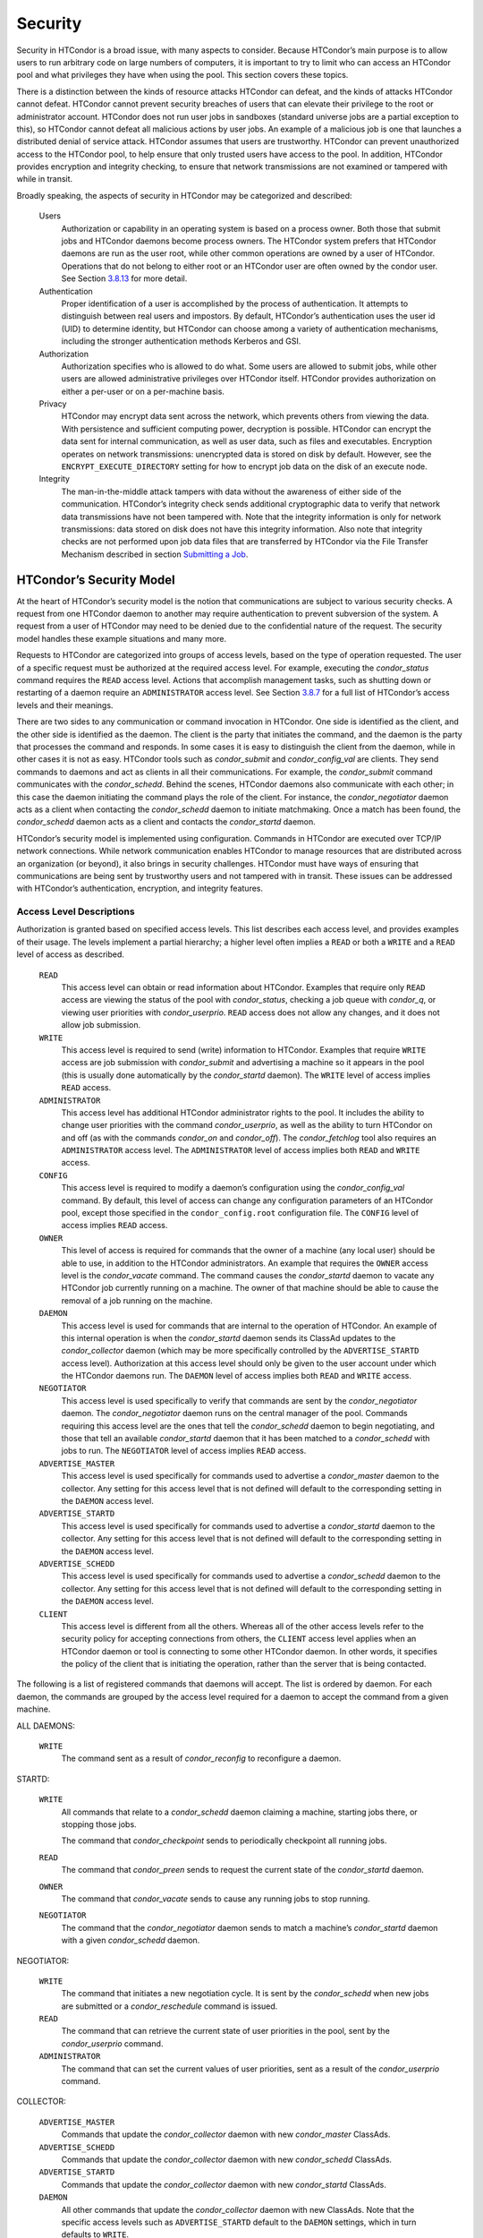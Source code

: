       

Security
========

Security in HTCondor is a broad issue, with many aspects to consider.
Because HTCondor’s main purpose is to allow users to run arbitrary code
on large numbers of computers, it is important to try to limit who can
access an HTCondor pool and what privileges they have when using the
pool. This section covers these topics.

There is a distinction between the kinds of resource attacks HTCondor
can defeat, and the kinds of attacks HTCondor cannot defeat. HTCondor
cannot prevent security breaches of users that can elevate their
privilege to the root or administrator account. HTCondor does not run
user jobs in sandboxes (standard universe jobs are a partial exception
to this), so HTCondor cannot defeat all malicious actions by user jobs.
An example of a malicious job is one that launches a distributed denial
of service attack. HTCondor assumes that users are trustworthy. HTCondor
can prevent unauthorized access to the HTCondor pool, to help ensure
that only trusted users have access to the pool. In addition, HTCondor
provides encryption and integrity checking, to ensure that network
transmissions are not examined or tampered with while in transit.

Broadly speaking, the aspects of security in HTCondor may be categorized
and described:

 Users
    Authorization or capability in an operating system is based on a
    process owner. Both those that submit jobs and HTCondor daemons
    become process owners. The HTCondor system prefers that HTCondor
    daemons are run as the user root, while other common operations are
    owned by a user of HTCondor. Operations that do not belong to either
    root or an HTCondor user are often owned by the condor user. See
    Section \ `3.8.13 <#x36-2960003.8.13>`__ for more detail.
 Authentication
    Proper identification of a user is accomplished by the process of
    authentication. It attempts to distinguish between real users and
    impostors. By default, HTCondor’s authentication uses the user id
    (UID) to determine identity, but HTCondor can choose among a variety
    of authentication mechanisms, including the stronger authentication
    methods Kerberos and GSI.
 Authorization
    Authorization specifies who is allowed to do what. Some users are
    allowed to submit jobs, while other users are allowed administrative
    privileges over HTCondor itself. HTCondor provides authorization on
    either a per-user or on a per-machine basis.
 Privacy
    HTCondor may encrypt data sent across the network, which prevents
    others from viewing the data. With persistence and sufficient
    computing power, decryption is possible. HTCondor can encrypt the
    data sent for internal communication, as well as user data, such as
    files and executables. Encryption operates on network transmissions:
    unencrypted data is stored on disk by default. However, see the
    ``ENCRYPT_EXECUTE_DIRECTORY`` setting for how to encrypt job data on
    the disk of an execute node.
 Integrity
    The man-in-the-middle attack tampers with data without the awareness
    of either side of the communication. HTCondor’s integrity check
    sends additional cryptographic data to verify that network data
    transmissions have not been tampered with. Note that the integrity
    information is only for network transmissions: data stored on disk
    does not have this integrity information. Also note that integrity
    checks are not performed upon job data files that are transferred by
    HTCondor via the File Transfer Mechanism described in
    section \ `Submitting a
    Job <../users-manual/submitting-a-job.html>`__.

HTCondor’s Security Model
-------------------------

At the heart of HTCondor’s security model is the notion that
communications are subject to various security checks. A request from
one HTCondor daemon to another may require authentication to prevent
subversion of the system. A request from a user of HTCondor may need to
be denied due to the confidential nature of the request. The security
model handles these example situations and many more.

Requests to HTCondor are categorized into groups of access levels, based
on the type of operation requested. The user of a specific request must
be authorized at the required access level. For example, executing the
*condor\_status* command requires the ``READ`` access level. Actions
that accomplish management tasks, such as shutting down or restarting of
a daemon require an ``ADMINISTRATOR`` access level. See
Section \ `3.8.7 <#x36-2880003.8.7>`__ for a full list of HTCondor’s
access levels and their meanings.

There are two sides to any communication or command invocation in
HTCondor. One side is identified as the client, and the other side is
identified as the daemon. The client is the party that initiates the
command, and the daemon is the party that processes the command and
responds. In some cases it is easy to distinguish the client from the
daemon, while in other cases it is not as easy. HTCondor tools such as
*condor\_submit* and *condor\_config\_val* are clients. They send
commands to daemons and act as clients in all their communications. For
example, the *condor\_submit* command communicates with the
*condor\_schedd*. Behind the scenes, HTCondor daemons also communicate
with each other; in this case the daemon initiating the command plays
the role of the client. For instance, the *condor\_negotiator* daemon
acts as a client when contacting the *condor\_schedd* daemon to initiate
matchmaking. Once a match has been found, the *condor\_schedd* daemon
acts as a client and contacts the *condor\_startd* daemon.

HTCondor’s security model is implemented using configuration. Commands
in HTCondor are executed over TCP/IP network connections. While network
communication enables HTCondor to manage resources that are distributed
across an organization (or beyond), it also brings in security
challenges. HTCondor must have ways of ensuring that communications are
being sent by trustworthy users and not tampered with in transit. These
issues can be addressed with HTCondor’s authentication, encryption, and
integrity features.

Access Level Descriptions
~~~~~~~~~~~~~~~~~~~~~~~~~

Authorization is granted based on specified access levels. This list
describes each access level, and provides examples of their usage. The
levels implement a partial hierarchy; a higher level often implies a
``READ`` or both a ``WRITE`` and a ``READ`` level of access as
described.

 ``READ``
    This access level can obtain or read information about HTCondor.
    Examples that require only ``READ`` access are viewing the status of
    the pool with *condor\_status*, checking a job queue with
    *condor\_q*, or viewing user priorities with *condor\_userprio*.
    ``READ`` access does not allow any changes, and it does not allow
    job submission.
 ``WRITE``
    This access level is required to send (write) information to
    HTCondor. Examples that require ``WRITE`` access are job submission
    with *condor\_submit* and advertising a machine so it appears in the
    pool (this is usually done automatically by the *condor\_startd*
    daemon). The ``WRITE`` level of access implies ``READ`` access.
 ``ADMINISTRATOR``
    This access level has additional HTCondor administrator rights to
    the pool. It includes the ability to change user priorities with the
    command *condor\_userprio*, as well as the ability to turn HTCondor
    on and off (as with the commands *condor\_on* and *condor\_off*).
    The *condor\_fetchlog* tool also requires an ``ADMINISTRATOR``
    access level. The ``ADMINISTRATOR`` level of access implies both
    ``READ`` and ``WRITE`` access.
 ``CONFIG``
    This access level is required to modify a daemon’s configuration
    using the *condor\_config\_val* command. By default, this level of
    access can change any configuration parameters of an HTCondor pool,
    except those specified in the ``condor_config.root`` configuration
    file. The ``CONFIG`` level of access implies ``READ`` access.
 ``OWNER``
    This level of access is required for commands that the owner of a
    machine (any local user) should be able to use, in addition to the
    HTCondor administrators. An example that requires the ``OWNER``
    access level is the *condor\_vacate* command. The command causes the
    *condor\_startd* daemon to vacate any HTCondor job currently running
    on a machine. The owner of that machine should be able to cause the
    removal of a job running on the machine.
 ``DAEMON``
    This access level is used for commands that are internal to the
    operation of HTCondor. An example of this internal operation is when
    the *condor\_startd* daemon sends its ClassAd updates to the
    *condor\_collector* daemon (which may be more specifically
    controlled by the ``ADVERTISE_STARTD`` access level). Authorization
    at this access level should only be given to the user account under
    which the HTCondor daemons run. The ``DAEMON`` level of access
    implies both ``READ`` and ``WRITE`` access.
 ``NEGOTIATOR``
    This access level is used specifically to verify that commands are
    sent by the *condor\_negotiator* daemon. The *condor\_negotiator*
    daemon runs on the central manager of the pool. Commands requiring
    this access level are the ones that tell the *condor\_schedd* daemon
    to begin negotiating, and those that tell an available
    *condor\_startd* daemon that it has been matched to a
    *condor\_schedd* with jobs to run. The ``NEGOTIATOR`` level of
    access implies ``READ`` access.
 ``ADVERTISE_MASTER``
    This access level is used specifically for commands used to
    advertise a *condor\_master* daemon to the collector. Any setting
    for this access level that is not defined will default to the
    corresponding setting in the ``DAEMON`` access level.
 ``ADVERTISE_STARTD``
    This access level is used specifically for commands used to
    advertise a *condor\_startd* daemon to the collector. Any setting
    for this access level that is not defined will default to the
    corresponding setting in the ``DAEMON`` access level.
 ``ADVERTISE_SCHEDD``
    This access level is used specifically for commands used to
    advertise a *condor\_schedd* daemon to the collector. Any setting
    for this access level that is not defined will default to the
    corresponding setting in the ``DAEMON`` access level.
 ``CLIENT``
    This access level is different from all the others. Whereas all of
    the other access levels refer to the security policy for accepting
    connections from others, the ``CLIENT`` access level applies when an
    HTCondor daemon or tool is connecting to some other HTCondor daemon.
    In other words, it specifies the policy of the client that is
    initiating the operation, rather than the server that is being
    contacted.

The following is a list of registered commands that daemons will accept.
The list is ordered by daemon. For each daemon, the commands are grouped
by the access level required for a daemon to accept the command from a
given machine.

ALL DAEMONS:

 ``WRITE``
    The command sent as a result of *condor\_reconfig* to reconfigure a
    daemon.

STARTD:

 ``WRITE``
    All commands that relate to a *condor\_schedd* daemon claiming a
    machine, starting jobs there, or stopping those jobs.

    The command that *condor\_checkpoint* sends to periodically
    checkpoint all running jobs.

 ``READ``
    The command that *condor\_preen* sends to request the current state
    of the *condor\_startd* daemon.

 ``OWNER``
    The command that *condor\_vacate* sends to cause any running jobs to
    stop running.
 ``NEGOTIATOR``
    The command that the *condor\_negotiator* daemon sends to match a
    machine’s *condor\_startd* daemon with a given *condor\_schedd*
    daemon.

NEGOTIATOR:

 ``WRITE``
    The command that initiates a new negotiation cycle. It is sent by
    the *condor\_schedd* when new jobs are submitted or a
    *condor\_reschedule* command is issued.
 ``READ``
    The command that can retrieve the current state of user priorities
    in the pool, sent by the *condor\_userprio* command.
 ``ADMINISTRATOR``
    The command that can set the current values of user priorities, sent
    as a result of the *condor\_userprio* command.

COLLECTOR:

 ``ADVERTISE_MASTER``
    Commands that update the *condor\_collector* daemon with new
    *condor\_master* ClassAds.
 ``ADVERTISE_SCHEDD``
    Commands that update the *condor\_collector* daemon with new
    *condor\_schedd* ClassAds.
 ``ADVERTISE_STARTD``
    Commands that update the *condor\_collector* daemon with new
    *condor\_startd* ClassAds.
 ``DAEMON``
    All other commands that update the *condor\_collector* daemon with
    new ClassAds. Note that the specific access levels such as
    ``ADVERTISE_STARTD`` default to the ``DAEMON`` settings, which in
    turn defaults to ``WRITE``.
 ``READ``
    All commands that query the *condor\_collector* daemon for ClassAds.

SCHEDD:

 ``NEGOTIATOR``
    The command that the *condor\_negotiator* sends to begin negotiating
    with this *condor\_schedd* to match its jobs with available
    *condor\_startds*.
 ``WRITE``
    The command which *condor\_reschedule* sends to the *condor\_schedd*
    to get it to update the *condor\_collector* with a current ClassAd
    and begin a negotiation cycle.

    The commands which write information into the job queue (such as
    *condor\_submit* and *condor\_hold*). Note that for most commands
    which attempt to write to the job queue, HTCondor will perform an
    additional user-level authentication step. This additional
    user-level authentication prevents, for example, an ordinary user
    from removing a different user’s jobs.

 ``READ``
    The command from any tool to view the status of the job queue.

    The commands that a *condor\_startd* sends to the *condor\_schedd*
    when the *condor\_schedd* daemon’s claim is being preempted and also
    when the lease on the claim is renewed. These operations only
    require ``READ`` access, rather than ``DAEMON`` in order to limit
    the level of trust that the *condor\_schedd* must have for the
    *condor\_startd*. Success of these commands is only possible if the
    *condor\_startd* knows the secret claim id, so effectively,
    authorization for these commands is more specific than HTCondor’s
    general security model implies. The *condor\_schedd* automatically
    grants the *condor\_startd* ``READ`` access for the duration of the
    claim. Therefore, if one desires to only authorize specific execute
    machines to run jobs, one must either limit which machines are
    allowed to advertise themselves to the pool (most common) or
    configure the *condor\_schedd*\ ’s ``ALLOW_CLIENT`` setting to only
    allow connections from the *condor\_schedd* to the trusted execute
    machines.

MASTER: All commands are registered with ``ADMINISTRATOR`` access:

 restart
    : Master restarts itself (and all its children)
 off
    : Master shuts down all its children
 off -master
    : Master shuts down all its children and exits
 on
    : Master spawns all the daemons it is configured to spawn

Security Negotiation
--------------------

Because of the wide range of environments and security demands
necessary, HTCondor must be flexible. Configuration provides this
flexibility. The process by which HTCondor determines the security
settings that will be used when a connection is established is called
security negotiation. Security negotiation’s primary purpose is to
determine which of the features of authentication, encryption, and
integrity checking will be enabled for a connection. In addition, since
HTCondor supports multiple technologies for authentication and
encryption, security negotiation also determines which technology is
chosen for the connection.

Security negotiation is a completely separate process from matchmaking,
and should not be confused with any specific function of the
*condor\_negotiator* daemon. Security negotiation occurs when one
HTCondor daemon or tool initiates communication with another HTCondor
daemon, to determine the security settings by which the communication
will be ruled. The *condor\_negotiator* daemon does negotiation, whereby
queued jobs and available machines within a pool go through the process
of matchmaking (deciding out which machines will run which jobs).

Configuration
~~~~~~~~~~~~~

The configuration macro names that determine what features will be used
during client-daemon communication follow the pattern:

::

        SEC_<context>_<feature>

The <feature> portion of the macro name determines which security
feature’s policy is being set. <feature> may be any one of

::

        AUTHENTICATION 
        ENCRYPTION 
        INTEGRITY 
        NEGOTIATION

The <context> component of the security policy macros can be used to
craft a fine-grained security policy based on the type of communication
taking place. <context> may be any one of

::

        CLIENT 
        READ 
        WRITE 
        ADMINISTRATOR 
        CONFIG 
        OWNER 
        DAEMON 
        NEGOTIATOR 
        ADVERTISE_MASTER 
        ADVERTISE_STARTD 
        ADVERTISE_SCHEDD 
        DEFAULT

Any of these constructed configuration macros may be set to any of the
following values:

::

        REQUIRED 
        PREFERRED 
        OPTIONAL 
        NEVER

Security negotiation resolves various client-daemon combinations of
desired security features in order to set a policy.

As an example, consider Frida the scientist. Frida wants to avoid
authentication when possible. She sets

::

        SEC_DEFAULT_AUTHENTICATION = OPTIONAL

The machine running the *condor\_schedd* to which Frida will remotely
submit jobs, however, is operated by a security-conscious system
administrator who dutifully sets:

::

        SEC_DEFAULT_AUTHENTICATION = REQUIRED

When Frida submits her jobs, HTCondor’s security negotiation determines
that authentication will be used, and allows the command to continue.
This example illustrates the point that the most restrictive security
policy sets the levels of security enforced. There is actually more to
the understanding of this scenario. Some HTCondor commands, such as the
use of *condor\_submit* to submit jobs always require authentication of
the submitter, no matter what the policy says. This is because the
identity of the submitter needs to be known in order to carry out the
operation. Others commands, such as *condor\_q*, do not always require
authentication, so in the above example, the server’s policy would force
Frida’s *condor\_q* queries to be authenticated, whereas a different
policy could allow *condor\_q* to happen without any authentication.

Whether or not security negotiation occurs depends on the setting at
both the client and daemon side of the configuration variable(s) defined
by ``SEC_*_NEGOTIATION``. ``SEC_DEFAULT_NEGOTIATION`` is a variable
representing the entire set of configuration variables for
``NEGOTIATION``. For the client side setting, the only definitions that
make sense are ``REQUIRED`` and ``NEVER``. For the daemon side setting,
the ``PREFERRED`` value makes no sense. Table \ `3.2 <#x36-2720012>`__
shows how security negotiation resolves various client-daemon
combinations of security negotiation policy settings. Within the table,
Yes means the security negotiation will take place. No means it will
not. Fail means that the policy settings are incompatible and the
communication cannot continue.

--------------

Daemon Setting

NEVER

OPTIONAL

REQUIRED

Client

NEVER

No

No

Fail

--------------

--------------

--------------

--------------

Setting

REQUIRED

Fail

Yes

Yes

| 

Table 3.2: Resolution of security negotiation.

--------------

Enabling authentication, encryption, and integrity checks is dependent
on security negotiation taking place. The enabled security negotiation
further sets the policy for these other features.
Table \ `3.3 <#x36-2720023>`__ shows how security features are resolved
for client-daemon combinations of security feature policy settings. Like
Table \ `3.2 <#x36-2720012>`__, Yes means the feature will be utilized.
No means it will not. Fail implies incompatibility and the feature
cannot be resolved.

--------------

Daemon Setting

NEVER

OPTIONAL

PREFERRED

REQUIRED

NEVER

No

No

No

Fail

Client

OPTIONAL

No

No

Yes

Yes

Setting

PREFERRED

No

Yes

Yes

Yes

REQUIRED

Fail

Yes

Yes

Yes

| 

Table 3.3: Resolution of security features.

--------------

The enabling of encryption and/or integrity checks is dependent on
authentication taking place. The authentication provides a key exchange.
The key is needed for both encryption and integrity checks.

Setting SEC\_CLIENT\_<feature> determines the policy for all outgoing
commands. The policy for incoming commands (the daemon side of the
communication) takes a more fine-grained approach that implements a set
of access levels for the received command. For example, it is desirable
to have all incoming administrative requests require authentication.
Inquiries on pool status may not be so restrictive. To implement this,
the administrator configures the policy:

::

    SEC_ADMINISTRATOR_AUTHENTICATION = REQUIRED 
    SEC_READ_AUTHENTICATION          = OPTIONAL

The DEFAULT value for <context> provides a way to set a policy for all
access levels (READ, WRITE, etc.) that do not have a specific
configuration variable defined. In addition, some access levels will
default to the settings specified for other access levels. For example,
``ADVERTISE_STARTD`` defaults to ``DAEMON``, and ``DAEMON`` defaults to
``WRITE``, which then defaults to the general DEFAULT setting.

Configuration for Security Methods
~~~~~~~~~~~~~~~~~~~~~~~~~~~~~~~~~~

Authentication and encryption can each be accomplished by a variety of
methods or technologies. Which method is utilized is determined during
security negotiation.

The configuration macros that determine the methods to use for
authentication and/or encryption are

::

    SEC_<context>_AUTHENTICATION_METHODS 
    SEC_<context>_CRYPTO_METHODS

These macros are defined by a comma or space delimited list of possible
methods to use. Section `3.8.3 <#x36-2740003.8.3>`__ lists all
implemented authentication methods. Section `3.8.5 <#x36-2860003.8.5>`__
lists all implemented encryption methods.

Authentication
--------------

The client side of any communication uses one of two macros to specify
whether authentication is to occur:

::

        SEC_DEFAULT_AUTHENTICATION 
        SEC_CLIENT_AUTHENTICATION

For the daemon side, there are a larger number of macros to specify
whether authentication is to take place, based upon the necessary access
level:

::

        SEC_DEFAULT_AUTHENTICATION 
        SEC_READ_AUTHENTICATION 
        SEC_WRITE_AUTHENTICATION 
        SEC_ADMINISTRATOR_AUTHENTICATION 
        SEC_CONFIG_AUTHENTICATION 
        SEC_OWNER_AUTHENTICATION 
        SEC_DAEMON_AUTHENTICATION 
        SEC_NEGOTIATOR_AUTHENTICATION 
        SEC_ADVERTISE_MASTER_AUTHENTICATION 
        SEC_ADVERTISE_STARTD_AUTHENTICATION 
        SEC_ADVERTISE_SCHEDD_AUTHENTICATION

As an example, the macro defined in the configuration file for a daemon
as

::

    SEC_WRITE_AUTHENTICATION = REQUIRED

signifies that the daemon must authenticate the client for any
communication that requires the ``WRITE`` access level. If the daemon’s
configuration contains

::

    SEC_DEFAULT_AUTHENTICATION = REQUIRED

and does not contain any other security configuration for
AUTHENTICATION, then this default defines the daemon’s needs for
authentication over all access levels. Where a specific macro is
defined, the more specific value takes precedence over the default
definition.

If authentication is to be done, then the communicating parties must
negotiate a mutually acceptable method of authentication to be used. A
list of acceptable methods may be provided by the client, using the
macros

::

        SEC_DEFAULT_AUTHENTICATION_METHODS 
        SEC_CLIENT_AUTHENTICATION_METHODS

A list of acceptable methods may be provided by the daemon, using the
macros

::

        SEC_DEFAULT_AUTHENTICATION_METHODS 
        SEC_READ_AUTHENTICATION_METHODS 
        SEC_WRITE_AUTHENTICATION_METHODS 
        SEC_ADMINISTRATOR_AUTHENTICATION_METHODS 
        SEC_CONFIG_AUTHENTICATION_METHODS 
        SEC_OWNER_AUTHENTICATION_METHODS 
        SEC_DAEMON_AUTHENTICATION_METHODS 
        SEC_NEGOTIATOR_AUTHENTICATION_METHODS 
        SEC_ADVERTISE_MASTER_AUTHENTICATION_METHODS 
        SEC_ADVERTISE_STARTD_AUTHENTICATION_METHODS 
        SEC_ADVERTISE_SCHEDD_AUTHENTICATION_METHODS

The methods are given as a comma-separated list of acceptable values.
These variables list the authentication methods that are available to be
used. The ordering of the list defines preference; the first item in the
list indicates the highest preference. As not all of the authentication
methods work on Windows platforms, which ones do not work on Windows are
indicated in the following list of defined values:

::

        GSI       (not available on Windows platforms) 
        SSL 
        KERBEROS 
        PASSWORD 
        FS        (not available on Windows platforms) 
        FS_REMOTE (not available on Windows platforms) 
        NTSSPI 
        MUNGE 
        CLAIMTOBE 
        ANONYMOUS

For example, a client may be configured with:

::

    SEC_CLIENT_AUTHENTICATION_METHODS = FS, GSI

and a daemon the client is trying to contact with:

::

    SEC_DEFAULT_AUTHENTICATION_METHODS = GSI

Security negotiation will determine that GSI authentication is the only
compatible choice. If there are multiple compatible authentication
methods, security negotiation will make a list of acceptable methods and
they will be tried in order until one succeeds.

As another example, the macro

::

    SEC_DEFAULT_AUTHENTICATION_METHODS = KERBEROS, NTSSPI

indicates that either Kerberos or Windows authentication may be used,
but Kerberos is preferred over Windows. Note that if the client and
daemon agree that multiple authentication methods may be used, then they
are tried in turn. For instance, if they both agree that Kerberos or
NTSSPI may be used, then Kerberos will be tried first, and if there is a
failure for any reason, then NTSSPI will be tried.

An additional specialized method of authentication exists for
communication between the *condor\_schedd* and *condor\_startd*. It is
especially useful when operating at large scale over high latency
networks or in situations where it is inconvenient to set up one of the
other methods of strong authentication between the submit and execute
daemons. See the description of
``SEC_ENABLE_MATCH_PASSWORD_AUTHENTICATION`` on
`794 <ConfigurationMacros.html#x33-2200003.5.24>`__ for details.

If the configuration for a machine does not define any variable for
``SEC_<access-level>_AUTHENTICATION``, then HTCondor uses a default
value of OPTIONAL. Authentication will be required for any operation
which modifies the job queue, such as *condor\_qedit* and *condor\_rm*.
If the configuration for a machine does not define any variable for
``SEC_<access-level>_AUTHENTICATION_METHODS``, the default value for a
Unix machine is FS, KERBEROS, GSI. This default value for a Windows
machine is NTSSPI, KERBEROS, GSI.

GSI Authentication
~~~~~~~~~~~~~~~~~~

The GSI (Grid Security Infrastructure) protocol provides an avenue for
HTCondor to do PKI-based (Public Key Infrastructure) authentication
using X.509 certificates. The basics of GSI are well-documented
elsewhere, such as `http://www.globus.org/ <http://www.globus.org/>`__.

A simple introduction to this type of authentication defines HTCondor’s
use of terminology, and it illuminates the needed items that HTCondor
must access to do this authentication. Assume that A authenticates to B.
In this example, A is the client, and B is the daemon within their
communication. This example’s one-way authentication implies that B is
verifying the identity of A, using the certificate A provides, and
utilizing B’s own set of trusted CAs (Certification Authorities). Client
A provides its certificate (or proxy) to daemon B. B does two things: B
checks that the certificate is valid, and B checks to see that the CA
that signed A’s certificate is one that B trusts.

For the GSI authentication protocol, an X.509 certificate is required.
Files with predetermined names hold a certificate, a key, and
optionally, a proxy. A separate directory has one or more files that
become the list of trusted CAs.

Allowing HTCondor to do this GSI authentication requires knowledge of
the locations of the client A’s certificate and the daemon B’s list of
trusted CAs. When one side of the communication (as either client A or
daemon B) is an HTCondor daemon, these locations are determined by
configuration or by default locations. When one side of the
communication (as a client A) is a user of HTCondor (the process owner
of an HTCondor tool, for example *condor\_submit*), these locations are
determined by the pre-set values of environment variables or by default
locations.

 GSI certificate locations for HTCondor daemons
    For an HTCondor daemon, the certificate may be a single host
    certificate, and all HTCondor daemons on the same machine may share
    the same certificate. In some cases, the certificate can also be
    copied to other machines, where local copies are necessary. This may
    occur only in cases where a single host certificate can match
    multiple host names, something that is beyond the scope of this
    manual. The certificates must be protected by access rights to
    files, since the password file is not encrypted.

    The specification of the location of the necessary files through
    configuration uses the following precedence.

    #. Configuration variable ``GSI_DAEMON_DIRECTORY`` gives the
       complete path name to the directory that contains the
       certificate, key, and directory with trusted CAs. HTCondor uses
       this directory as follows in its construction of the following
       configuration variables:

       ::

           GSI_DAEMON_CERT           = $(GSI_DAEMON_DIRECTORY)/hostcert.pem 
           GSI_DAEMON_KEY            = $(GSI_DAEMON_DIRECTORY)/hostkey.pem 
           GSI_DAEMON_TRUSTED_CA_DIR = $(GSI_DAEMON_DIRECTORY)/certificates

       Note that no proxy is assumed in this case.

    #. If the ``GSI_DAEMON_DIRECTORY`` is not defined, or when defined,
       the location may be overridden with specific configuration
       variables that specify the complete path and file name of the
       certificate with

           ``GSI_DAEMON_CERT``

       the key with

           ``GSI_DAEMON_KEY``

       a proxy with

           ``GSI_DAEMON_PROXY``

       the complete path to the directory containing the list of trusted
       CAs with

           ``GSI_DAEMON_TRUSTED_CA_DIR``

    #. The default location assumed is ``/etc/grid-security``. Note that
       this implemented by setting the value of
       ``GSI_DAEMON_DIRECTORY``.

    When a daemon acts as the client within authentication, the daemon
    needs a listing of those from which it will accept certificates.
    This is done with ``GSI_DAEMON_NAME``. This name is specified with
    the following format

    ::

        GSI_DAEMON_NAME = /X.509/name/of/server/1,/X.509/name/of/server/2,...

    HTCondor will also need a way to map an X.509 distinguished name to
    an HTCondor user id. There are two ways to accomplish this mapping.
    For a first way to specify the mapping, see
    section \ `3.8.4 <#x36-2850003.8.4>`__ to use HTCondor’s unified map
    file. The second way to do the mapping is within an
    administrator-maintained GSI-specific file called an X.509 map file,
    mapping from X.509 Distinguished Name (DN) to HTCondor user id. It
    is similar to a Globus grid map file, except that it is only used
    for mapping to a user id, not for authorization. If the user names
    in the map file do not specify a domain for the user (specification
    would appear as user@domain), then the value of ``UID_DOMAIN`` is
    used. Entries (lines) in the file each contain two items. The first
    item in an entry is the X.509 certificate subject name, and it is
    enclosed in double quote marks (using the character "). The second
    item is the HTCondor user id. The two items in an entry are
    separated by tab or space character(s). Here is an example of an
    entry in an X.509 map file. Entries must be on a single line; this
    example is broken onto two lines for formatting reasons.

    ::

        "/C=US/O=Globus/O=University of Wisconsin/ 
        OU=Computer Sciences Department/CN=Alice Smith" asmith

    HTCondor finds the map file in one of three ways. If the
    configuration variable ``GRIDMAP`` is defined, it gives the full
    path name to the map file. When not defined, HTCondor looks for the
    map file in

    ::

        $(GSI_DAEMON_DIRECTORY)/grid-mapfile

    If ``GSI_DAEMON_DIRECTORY`` is not defined, then the third place
    HTCondor looks for the map file is given by

    ::

        /etc/grid-security/grid-mapfile

 GSI certificate locations for Users
    The user specifies the location of a certificate, proxy, etc. in one
    of two ways:

    #. Environment variables give the location of necessary items.

       ``X509_USER_PROXY`` gives the path and file name of the proxy.
       This proxy will have been created using the *grid-proxy-init*
       program, which will place the proxy in the ``/tmp`` directory
       with the file name being determined by the format:

       ::

             /tmp/x509up_uXXXX 
             

       The specific file name is given by substituting the XXXX
       characters with the UID of the user. Note that when a valid proxy
       is used, the certificate and key locations are not needed.

       ``X509_USER_CERT`` gives the path and file name of the
       certificate. It is also used if a proxy location has been
       checked, but the proxy is no longer valid.

       ``X509_USER_KEY`` gives the path and file name of the key. Note
       that most keys are password encrypted, such that knowing the
       location could not lead to using the key.

       ``X509_CERT_DIR`` gives the path to the directory containing the
       list of trusted CAs.

    #. Without environment variables to give locations of necessary
       certificate information, HTCondor uses a default directory for
       the user. This directory is given by

       ::

           $(HOME)/.globus

 Example GSI Security Configuration
    Here is an example portion of the configuration file that would
    enable and require GSI authentication, along with a minimal set of
    other variables to make it work.

    ::

        SEC_DEFAULT_AUTHENTICATION = REQUIRED 
        SEC_DEFAULT_AUTHENTICATION_METHODS = GSI 
        SEC_DEFAULT_INTEGRITY = REQUIRED 
        GSI_DAEMON_DIRECTORY = /etc/grid-security 
        GRIDMAP = /etc/grid-security/grid-mapfile 
         
        # authorize based on user names produced by the map file 
        ALLOW_READ = *@cs.wisc.edu/*.cs.wisc.edu 
        ALLOW_DAEMON = condor@cs.wisc.edu/*.cs.wisc.edu 
        ALLOW_NEGOTIATOR = condor@cs.wisc.edu/condor.cs.wisc.edu, \ 
                           condor@cs.wisc.edu/condor2.cs.wisc.edu 
        ALLOW_ADMINISTRATOR = condor-admin@cs.wisc.edu/*.cs.wisc.edu 
         
        # condor daemon certificate(s) trusted by condor tools and daemons 
        # when connecting to other condor daemons 
        GSI_DAEMON_NAME = /C=US/O=Condor/O=UW/OU=CS/CN=condor@cs.wisc.edu 
         
        # clear out any host-based authorizations 
        # (unnecessary if you leave authentication REQUIRED, 
        #  but useful if you make it optional and want to 
        #  allow some unauthenticated operations, such as 
        #  ALLOW_READ = */*.cs.wisc.edu) 
        HOSTALLOW_READ = 
        HOSTALLOW_WRITE = 
        HOSTALLOW_NEGOTIATOR = 
        HOSTALLOW_ADMINISTRATOR =

    The ``SEC_DEFAULT_AUTHENTICATION`` macro specifies that
    authentication is required for all communications. This single macro
    covers all communications, but could be replaced with a set of
    macros that require authentication for only specific communications.

    The macro ``GSI_DAEMON_DIRECTORY`` is specified to give HTCondor a
    single place to find the daemon’s certificate. This path may be a
    directory on a shared file system such as AFS. Alternatively, this
    path name can point to local copies of the certificate stored in a
    local file system.

    The macro ``GRIDMAP`` specifies the file to use for mapping GSI
    names to user names within HTCondor. For example, it might look like
    this:

    ::

        "/C=US/O=Condor/O=UW/OU=CS/CN=condor@cs.wisc.edu" condor@cs.wisc.edu

    Additional mappings would be needed for the users who submit jobs to
    the pool or who issue administrative commands.

SSL Authentication
~~~~~~~~~~~~~~~~~~

SSL authentication is similar to GSI authentication, but without GSI’s
delegation (proxy) capabilities. SSL utilizes X.509 certificates.

All SSL authentication is mutual authentication in HTCondor. This means
that when SSL authentication is used and when one process communicates
with another, each process must be able to verify the signature on the
certificate presented by the other process. The process that initiates
the connection is the client, and the process that receives the
connection is the server. For example, when a *condor\_startd* daemon
authenticates with a *condor\_collector* daemon to provide a machine
ClassAd, the *condor\_startd* daemon initiates the connection and acts
as the client, and the *condor\_collector* daemon acts as the server.

The names and locations of keys and certificates for clients, servers,
and the files used to specify trusted certificate authorities (CAs) are
defined by settings in the configuration files. The contents of the
files are identical in format and interpretation to those used by other
systems which use SSL, such as Apache httpd.

The configuration variables ``AUTH_SSL_CLIENT_CERTFILE`` and
``AUTH_SSL_SERVER_CERTFILE`` specify the file location for the
certificate file for the initiator and recipient of connections,
respectively. Similarly, the configuration variables
``AUTH_SSL_CLIENT_KEYFILE`` and ``AUTH_SSL_SERVER_KEYFILE`` specify the
locations for keys.

The configuration variables ``AUTH_SSL_SERVER_CAFILE`` and
``AUTH_SSL_CLIENT_CAFILE`` each specify a path and file name, providing
the location of a file containing one or more certificates issued by
trusted certificate authorities. Similarly, ``AUTH_SSL_SERVER_CADIR``
and ``AUTH_SSL_CLIENT_CADIR`` each specify a directory with one or more
files, each which may contain a single CA certificate. The directories
must be prepared using the OpenSSL ``c_rehash`` utility.

Kerberos Authentication
~~~~~~~~~~~~~~~~~~~~~~~

If Kerberos is used for authentication, then a mapping from a Kerberos
domain (called a realm) to an HTCondor UID domain is necessary. There
are two ways to accomplish this mapping. For a first way to specify the
mapping, see section \ `3.8.4 <#x36-2850003.8.4>`__ to use HTCondor’s
unified map file. A second way to specify the mapping defines the
configuration variable ``KERBEROS_MAP_FILE`` to define a path to an
administrator-maintained Kerberos-specific map file. The configuration
syntax is

::

    KERBEROS_MAP_FILE = /path/to/etc/condor.kmap

Lines within this map file have the syntax

::

       KERB.REALM = UID.domain.name

Here are two lines from a map file to use as an example:

::

       CS.WISC.EDU   = cs.wisc.edu 
       ENGR.WISC.EDU = ee.wisc.edu

If a ``KERBEROS_MAP_FILE`` configuration variable is defined and set,
then all permitted realms must be explicitly mapped. If no map file is
specified, then HTCondor assumes that the Kerberos realm is the same as
the HTCondor UID domain.

The configuration variable ``KERBEROS_SERVER_PRINCIPAL`` defines the
name of a Kerberos principal. If ``KERBEROS_SERVER_PRINCIPAL`` is not
defined, then the default value used is host. A principal specifies a
unique name to which a set of credentials may be assigned.

HTCondor takes the specified (or default) principal and appends a slash
character, the host name, an ’@’ (at sign character), and the Kerberos
realm. As an example, the configuration

::

    KERBEROS_SERVER_PRINCIPAL = condor-daemon

results in HTCondor’s use of

::

    condor-daemon/the.host.name@YOUR.KERB.REALM

as the server principal.

Here is an example of configuration settings that use Kerberos for
authentication and require authentication of all communications of the
write or administrator access level.

::

    SEC_WRITE_AUTHENTICATION                 = REQUIRED 
    SEC_WRITE_AUTHENTICATION_METHODS         = KERBEROS 
    SEC_ADMINISTRATOR_AUTHENTICATION         = REQUIRED 
    SEC_ADMINISTRATOR_AUTHENTICATION_METHODS = KERBEROS

Kerberos authentication on Unix platforms requires access to various
files that usually are only accessible by the root user. At this time,
the only supported way to use KERBEROS authentication on Unix platforms
is to start daemons HTCondor as user root.

Password Authentication
~~~~~~~~~~~~~~~~~~~~~~~

The password method provides mutual authentication through the use of a
shared secret. This is often a good choice when strong security is
desired, but an existing Kerberos or X.509 infrastructure is not in
place. Password authentication is available on both Unix and Windows. It
currently can only be used for daemon-to-daemon authentication. The
shared secret in this context is referred to as the pool password.

Before a daemon can use password authentication, the pool password must
be stored on the daemon’s local machine. On Unix, the password will be
placed in a file defined by the configuration variable
``SEC_PASSWORD_FILE`` . This file will be accessible only by the UID
that HTCondor is started as. On Windows, the same secure password store
that is used for user passwords will be used for the pool password (see
section `8.2.3 <MicrosoftWindows.html#x76-5760008.2.3>`__).

Under Unix, the password file can be generated by using the following
command to write directly to the password file:

::

    condor_store_cred -f /path/to/password/file

Under Windows (or under Unix), storing the pool password is done with
the **-c** option when using to *condor\_store\_cred* **add**. Running

::

    condor_store_cred -c add

prompts for the pool password and store it on the local machine, making
it available for daemons to use in authentication. The *condor\_master*
must be running for this command to work.

In addition, storing the pool password to a given machine requires
CONFIG-level access. For example, if the pool password should only be
set locally, and only by root, the following would be placed in the
global configuration file.

::

    ALLOW_CONFIG = root@mydomain/$(IP_ADDRESS)

It is also possible to set the pool password remotely, but this is
recommended only if it can be done over an encrypted channel. This is
possible on Windows, for example, in an environment where common
accounts exist across all the machines in the pool. In this case,
ALLOW\_CONFIG can be set to allow the HTCondor administrator (who in
this example has an account condor common to all machines in the pool)
to set the password from the central manager as follows.

::

    ALLOW_CONFIG = condor@mydomain/$(CONDOR_HOST)

The HTCondor administrator then executes

::

    condor_store_cred -c -n host.mydomain add

from the central manager to store the password to a given machine. Since
the condor account exists on both the central manager and host.mydomain,
the NTSSPI authentication method can be used to authenticate and encrypt
the connection. *condor\_store\_cred* will warn and prompt for
cancellation, if the channel is not encrypted for whatever reason
(typically because common accounts do not exist or HTCondor’s security
is misconfigured).

When a daemon is authenticated using a pool password, its security
principle is condor\_pool@$(UID\_DOMAIN), where $(UID\_DOMAIN) is taken
from the daemon’s configuration. The ALLOW\_DAEMON and ALLOW\_NEGOTIATOR
configuration variables for authorization should restrict access using
this name. For example,

::

    ALLOW_DAEMON = condor_pool@mydomain/*, condor@mydomain/$(IP_ADDRESS) 
    ALLOW_NEGOTIATOR = condor_pool@mydomain/$(CONDOR_HOST)

This configuration allows remote DAEMON-level and NEGOTIATOR-level
access, if the pool password is known. Local daemons authenticated as
condor@mydomain are also allowed access. This is done so local
authentication can be done using another method such as FS.

 Example Security Configuration Using Pool Password
    The following example configuration uses pool password
    authentication and network message integrity checking for all
    communication between HTCondor daemons.

    ::

        SEC_PASSWORD_FILE = $(LOCK)/pool_password 
        SEC_DAEMON_AUTHENTICATION = REQUIRED 
        SEC_DAEMON_INTEGRITY = REQUIRED 
        SEC_DAEMON_AUTHENTICATION_METHODS = PASSWORD 
        SEC_NEGOTIATOR_AUTHENTICATION = REQUIRED 
        SEC_NEGOTIATOR_INTEGRITY = REQUIRED 
        SEC_NEGOTIATOR_AUTHENTICATION_METHODS = PASSWORD 
        SEC_CLIENT_AUTHENTICATION_METHODS = FS, PASSWORD, KERBEROS, GSI 
        ALLOW_DAEMON = condor_pool@$(UID_DOMAIN)/*.cs.wisc.edu, \ 
                       condor@$(UID_DOMAIN)/$(IP_ADDRESS) 
        ALLOW_NEGOTIATOR = condor_pool@$(UID_DOMAIN)/negotiator.machine.name

 Example Using Pool Password for *condor\_startd* Advertisement
    One problem with the pool password method of authentication is that
    it involves a single, shared secret. This does not scale well with
    the addition of remote users who flock to the local pool. However,
    the pool password may still be used for authenticating portions of
    the local pool, while others (such as the remote *condor\_schedd*
    daemons involved in flocking) are authenticated by other means.

    In this example, only the *condor\_startd* daemons in the local pool
    are required to have the pool password when they advertise
    themselves to the *condor\_collector* daemon.

    ::

        SEC_PASSWORD_FILE = $(LOCK)/pool_password 
        SEC_ADVERTISE_STARTD_AUTHENTICATION = REQUIRED 
        SEC_ADVERTISE_STARTD_INTEGRITY = REQUIRED 
        SEC_ADVERTISE_STARTD_AUTHENTICATION_METHODS = PASSWORD 
        SEC_CLIENT_AUTHENTICATION_METHODS = FS, PASSWORD, KERBEROS, GSI 
        ALLOW_ADVERTISE_STARTD = condor_pool@$(UID_DOMAIN)/*.cs.wisc.edu

File System Authentication
~~~~~~~~~~~~~~~~~~~~~~~~~~

This form of authentication utilizes the ownership of a file in the
identity verification of a client. A daemon authenticating a client
requires the client to write a file in a specific location (``/tmp``).
The daemon then checks the ownership of the file. The file’s ownership
verifies the identity of the client. In this way, the file system
becomes the trusted authority. This authentication method is only
appropriate for clients and daemons that are on the same computer.

File System Remote Authentication
~~~~~~~~~~~~~~~~~~~~~~~~~~~~~~~~~

Like file system authentication, this form of authentication utilizes
the ownership of a file in the identity verification of a client. In
this case, a daemon authenticating a client requires the client to write
a file in a specific location, but the location is not restricted to
``/tmp``. The location of the file is specified by the configuration
variable ``FS_REMOTE_DIR`` .

Windows Authentication
~~~~~~~~~~~~~~~~~~~~~~

This authentication is done only among Windows machines using a
proprietary method. The Windows security interface SSPI is used to
enforce NTLM (NT LAN Manager). The authentication is based on challenge
and response, using the user’s password as a key. This is similar to
Kerberos. The main difference is that Kerberos provides an access token
that typically grants access to an entire network, whereas NTLM
authentication only verifies an identity to one machine at a time.
NTSSPI is best-used in a way similar to file system authentication in
Unix, and probably should not be used for authentication between two
computers.

Ask MUNGE for Authentication
~~~~~~~~~~~~~~~~~~~~~~~~~~~~

Ask the MUNGE service to validate both sides of the authentication. See:
https://dun.github.io/munge/ for instructions on installing.

Claim To Be Authentication
~~~~~~~~~~~~~~~~~~~~~~~~~~

Claim To Be authentication accepts any identity claimed by the client.
As such, it does not authenticate. It is included in HTCondor and in the
list of authentication methods for testing purposes only.

Anonymous Authentication
~~~~~~~~~~~~~~~~~~~~~~~~

Anonymous authentication causes authentication to be skipped entirely.
As such, it does not authenticate. It is included in HTCondor and in the
list of authentication methods for testing purposes only.

The Unified Map File for Authentication
---------------------------------------

HTCondor’s unified map file allows the mappings from authenticated names
to an HTCondor canonical user name to be specified as a single list
within a single file. The location of the unified map file is defined by
the configuration variable ``CERTIFICATE_MAPFILE`` ; it specifies the
path and file name of the unified map file. Each mapping is on its own
line of the unified map file. Each line contains 3 fields, separated by
white space (space or tab characters):

#. The name of the authentication method to which the mapping applies.
#. A name or a regular expression representing the authenticated name to
   be mapped.
#. The canonical HTCondor user name.

Allowable authentication method names are the same as used to define any
of the configuration variables ``SEC_*_AUTHENTICATION_METHODS``, as
repeated here:

::

        GSI 
        SSL 
        KERBEROS 
        PASSWORD 
        FS 
        FS_REMOTE 
        NTSSPI 
        MUNGE 
        CLAIMTOBE 
        ANONYMOUS

The fields that represent an authenticated name and the canonical
HTCondor user name may utilize regular expressions as defined by PCRE
(Perl-Compatible Regular Expressions). Due to this, more than one line
(mapping) within the unified map file may match. Look ups are therefore
defined to use the first mapping that matches.

For HTCondor version 8.5.8 and later, the authenticated name field will
be interpreted as a regular expression or as a simple string based on
the value of the ``CERTIFICATE_MAPFILE_ASSUME_HASH_KEYS`` configuration
variable. If this configuration varible is true, then the authenticated
name field is a regular expression only when it begins and ends with the
/ character. If this configuration variable is false, or on HTCondor
versions older than 8.5.8, the authenticated name field is always a
regular expression.

A regular expression may need to contain spaces, and in this case the
entire expression can be surrounded by double quote marks. If a double
quote character also needs to appear in such an expression, it is
preceded by a backslash.

The default behavior of HTCondor when no map file is specified is to do
the following mappings, with some additional logic noted below:

::

    FS (.*) \1 
    FS_REMOTE (.*) \1 
    GSI (.*) GSS_ASSIST_GRIDMAP 
    SSL (.*) ssl@unmapped 
    KERBEROS ([^/]*)/?[^@]*@(.*) \1@\2 
    NTSSPI (.*) \1 
    MUNGE (.*) \1 
    CLAIMTOBE (.*) \1 
    PASSWORD (.*) \1

For GSI (or SSL), the special name ``GSS_ASSIST_GRIDMAP`` instructs
HTCondor to use the GSI grid map file (configured with ``GRIDMAP`` as
shown in section \ `3.8.3 <#x36-2750003.8.3>`__) to do the mapping. If
no mapping can be found for GSI (with or without the use of
``GSS_ASSIST_GRIDMAP``), the user is mapped to gsi@unmapped.

For Kerberos, if ``KERBEROS_MAP_FILE`` is specified, the domain portion
of the name is obtained by mapping the Kerberos realm to the value
specified in the map file, rather than just using the realm verbatim as
the domain portion of the condor user name. See
section \ `3.8.3 <#x36-2770003.8.3>`__ for details.

If authentication did not happen or failed and was not required, then
the user is given the name unauthenticated@unmapped.

With the integration of VOMS for GSI authentication, the interpretation
of the regular expression representing the authenticated name may
change. First, the full serialized DN and FQAN are used in attempting a
match. If no match is found using the full DN and FQAN, then the DN is
then used on its own without the FQAN. Using this, roles or user names
from the VOMS attributes may be extracted to be used as the target for
mapping. And, in this case the FQAN are verified, permitting reliance on
their authenticity.

Encryption
----------

Encryption provides privacy support between two communicating parties.
Through configuration macros, both the client and the daemon can specify
whether encryption is required for further communication.

The client uses one of two macros to enable or disable encryption:

::

        SEC_DEFAULT_ENCRYPTION 
        SEC_CLIENT_ENCRYPTION

For the daemon, there are seven macros to enable or disable encryption:

::

        SEC_DEFAULT_ENCRYPTION 
        SEC_READ_ENCRYPTION 
        SEC_WRITE_ENCRYPTION 
        SEC_ADMINISTRATOR_ENCRYPTION 
        SEC_CONFIG_ENCRYPTION 
        SEC_OWNER_ENCRYPTION 
        SEC_DAEMON_ENCRYPTION 
        SEC_NEGOTIATOR_ENCRYPTION 
        SEC_ADVERTISE_MASTER_ENCRYPTION 
        SEC_ADVERTISE_STARTD_ENCRYPTION 
        SEC_ADVERTISE_SCHEDD_ENCRYPTION

As an example, the macro defined in the configuration file for a daemon
as

::

    SEC_CONFIG_ENCRYPTION = REQUIRED

signifies that any communication that changes a daemon’s configuration
must be encrypted. If a daemon’s configuration contains

::

    SEC_DEFAULT_ENCRYPTION = REQUIRED

and does not contain any other security configuration for ENCRYPTION,
then this default defines the daemon’s needs for encryption over all
access levels. Where a specific macro is present, its value takes
precedence over any default given.

If encryption is to be done, then the communicating parties must find
(negotiate) a mutually acceptable method of encryption to be used. A
list of acceptable methods may be provided by the client, using the
macros

::

        SEC_DEFAULT_CRYPTO_METHODS 
        SEC_CLIENT_CRYPTO_METHODS

A list of acceptable methods may be provided by the daemon, using the
macros

::

        SEC_DEFAULT_CRYPTO_METHODS 
        SEC_READ_CRYPTO_METHODS 
        SEC_WRITE_CRYPTO_METHODS 
        SEC_ADMINISTRATOR_CRYPTO_METHODS 
        SEC_CONFIG_CRYPTO_METHODS 
        SEC_OWNER_CRYPTO_METHODS 
        SEC_DAEMON_CRYPTO_METHODS 
        SEC_NEGOTIATOR_CRYPTO_METHODS 
        SEC_ADVERTISE_MASTER_CRYPTO_METHODS 
        SEC_ADVERTISE_STARTD_CRYPTO_METHODS 
        SEC_ADVERTISE_SCHEDD_CRYPTO_METHODS

The methods are given as a comma-separated list of acceptable values.
These variables list the encryption methods that are available to be
used. The ordering of the list gives preference; the first item in the
list indicates the highest preference. Possible values are

::

        3DES 
        BLOWFISH

Integrity
---------

An integrity check assures that the messages between communicating
parties have not been tampered with. Any change, such as addition,
modification, or deletion can be detected. Through configuration macros,
both the client and the daemon can specify whether an integrity check is
required of further communication.

Note at this time, integrity checks are not performed upon job data
files that are transferred by HTCondor via the File Transfer Mechanism
described in section \ `2.5.9 <SubmittingaJob.html#x17-380002.5.9>`__.

The client uses one of two macros to enable or disable an integrity
check:

::

        SEC_DEFAULT_INTEGRITY 
        SEC_CLIENT_INTEGRITY

For the daemon, there are seven macros to enable or disable an integrity
check:

::

        SEC_DEFAULT_INTEGRITY 
        SEC_READ_INTEGRITY 
        SEC_WRITE_INTEGRITY 
        SEC_ADMINISTRATOR_INTEGRITY 
        SEC_CONFIG_INTEGRITY 
        SEC_OWNER_INTEGRITY 
        SEC_DAEMON_INTEGRITY 
        SEC_NEGOTIATOR_INTEGRITY 
        SEC_ADVERTISE_MASTER_INTEGRITY 
        SEC_ADVERTISE_STARTD_INTEGRITY 
        SEC_ADVERTISE_SCHEDD_INTEGRITY

As an example, the macro defined in the configuration file for a daemon
as

::

    SEC_CONFIG_INTEGRITY = REQUIRED

signifies that any communication that changes a daemon’s configuration
must have its integrity assured. If a daemon’s configuration contains

::

    SEC_DEFAULT_INTEGRITY = REQUIRED

and does not contain any other security configuration for INTEGRITY,
then this default defines the daemon’s needs for integrity checks over
all access levels. Where a specific macro is present, its value takes
precedence over any default given.

A signed MD5 check sum is currently the only available method for
integrity checking. Its use is implied whenever integrity checks occur.
If more methods are implemented, then there will be further macros to
allow both the client and the daemon to specify which methods are
acceptable.

Authorization
-------------

Authorization protects resource usage by granting or denying access
requests made to the resources. It defines who is allowed to do what.

Authorization is defined in terms of users. An initial implementation
provided authorization based on hosts (machines), while the current
implementation relies on user-based authorization.
Section \ `3.8.9 <#x36-2920003.8.9>`__ on Setting Up IP/Host-Based
Security in HTCondor describes the previous implementation. This
IP/Host-Based security still exists, and it can be used, but
significantly stronger and more flexible security can be achieved with
the newer authorization based on fully qualified user names. This
section discusses user-based authorization.

The authorization portion of the security of an HTCondor pool is based
on a set of configuration macros. The macros list which user will be
authorized to issue what request given a specific access level. When a
daemon is to be authorized, its user name is the login under which the
daemon is executed.

These configuration macros define a set of users that will be allowed to
(or denied from) carrying out various HTCondor commands. Each access
level may have its own list of authorized users. A complete list of the
authorization macros:

::

        ALLOW_READ 
        ALLOW_WRITE 
        ALLOW_ADMINISTRATOR 
        ALLOW_CONFIG 
        ALLOW_OWNER 
        ALLOW_NEGOTIATOR 
        ALLOW_DAEMON 
        DENY_READ 
        DENY_WRITE 
        DENY_ADMINISTRATOR 
        DENY_CONFIG 
        DENY_OWNER 
        DENY_NEGOTIATOR 
        DENY_DAEMON

In addition, the following are used to control authorization of specific
types of HTCondor daemons when advertising themselves to the pool. If
unspecified, these default to the broader ``ALLOW_DAEMON`` and
``DENY_DAEMON`` settings.

::

        ALLOW_ADVERTISE_MASTER 
        ALLOW_ADVERTISE_STARTD 
        ALLOW_ADVERTISE_SCHEDD 
        DENY_ADVERTISE_MASTER 
        DENY_ADVERTISE_STARTD 
        DENY_ADVERTISE_SCHEDD

Each client side of a connection may also specify its own list of
trusted servers. This is done using the following settings. Note that
the FS and CLAIMTOBE authentication methods are not symmetric. The
client is authenticated by the server, but the server is not
authenticated by the client. When the server is not authenticated to the
client, only the network address of the host may be authorized and not
the specific identity of the server.

::

      ALLOW_CLIENT 
      DENY_CLIENT

The names ``ALLOW_CLIENT`` and ``DENY_CLIENT`` should be thought of as
“when I am acting as a client, these are the servers I allow or deny.”
It should not be confused with the incorrect thought “when I am the
server, these are the clients I allow or deny.”

All authorization settings are defined by a comma-separated list of
fully qualified users. Each fully qualified user is described using the
following format:

::

        username@domain/hostname

The information to the left of the slash character describes a user
within a domain. The information to the right of the slash character
describes one or more machines from which the user would be issuing a
command. This host name may take the form of either a fully qualified
host name of the form

::

    bird.cs.wisc.edu

or an IP address of the form

::

    128.105.128.0

An example is

::

    zmiller@cs.wisc.edu/bird.cs.wisc.edu

Within the format, wild card characters (the asterisk, \*) are allowed.
The use of wild cards is limited to one wild card on either side of the
slash character. A wild card character used in the host name is further
limited to come at the beginning of a fully qualified host name or at
the end of an IP address. For example,

::

    *@cs.wisc.edu/bird.cs.wisc.edu

refers to any user that comes from cs.wisc.edu, where the command is
originating from the machine bird.cs.wisc.edu. Another valid example,

::

    zmiller@cs.wisc.edu/*.cs.wisc.edu

refers to commands coming from any machine within the cs.wisc.edu
domain, and issued by zmiller. A third valid example,

::

    *@cs.wisc.edu/*

refers to commands coming from any user within the cs.wisc.edu domain
where the command is issued from any machine. A fourth valid example,

::

    *@cs.wisc.edu/128.105.*

refers to commands coming from any user within the cs.wisc.edu domain
where the command is issued from machines within the network that match
the first two octets of the IP address.

If the set of machines is specified by an IP address, then further
specification using a net mask identifies a physical set (subnet) of
machines. This physical set of machines is specified using the form

::

    network/netmask

The network is an IP address. The net mask takes one of two forms. It
may be a decimal number which refers to the number of leading bits of
the IP address that are used in describing a subnet. Or, the net mask
may take the form of

::

    a.b.c.d

where a, b, c, and d are decimal numbers that each specify an 8-bit
mask. An example net mask is

::

    255.255.192.0

which specifies the bit mask

::

    11111111.11111111.11000000.00000000

A single complete example of a configuration variable that uses a net
mask is

::

    ALLOW_WRITE = joesmith@cs.wisc.edu/128.105.128.0/17

User joesmith within the cs.wisc.edu domain is given write authorization
when originating from machines that match their leftmost 17 bits of the
IP address.

For Unix platforms where netgroups are implemented, a netgroup may
specify a set of fully qualified users by using an extension to the
syntax for all configuration variables of the form ``ALLOW_*`` and
``DENY_*``. The syntax is the plus sign character (``+``) followed by
the netgroup name. Permissions are applied to all members of the
netgroup.

This flexible set of configuration macros could be used to define
conflicting authorization. Therefore, the following protocol defines the
precedence of the configuration macros.

    1. ``DENY_*`` macros take precedence over ``ALLOW_* macros`` where
    there is a conflict. This implies that if a specific user is both
    denied and granted authorization, the conflict is resolved by
    denying access.
    2. If macros are omitted, the default behavior is to grant
    authorization for every user.

In addition, there are some hard-coded authorization rules that cannot
be modified by configuration.

#. Connections with a name matching \*@unmapped are not allowed to do
   any job management commands (e.g. submitting, removing, or modifying
   jobs). This prevents these operations from being done by
   unauthenticated users and users who are authenticated but lacking a
   name in the map file.
#. To simplify flocking, the *condor\_schedd* automatically grants the
   *condor\_startd* ``READ`` access for the duration of a claim so that
   claim-related communications are possible. The *condor\_shadow*
   grants the *condor\_starter* ``DAEMON`` access so that file transfers
   can be done. The identity that is granted access in both these cases
   is the authenticated name (if available) and IP address of the
   *condor\_startd* when the *condor\_schedd* initially connects to it
   to request the claim. It is important that only trusted
   *condor\_startd*\ s are allowed to publish themselves to the
   collector or that the *condor\_schedd*\ ’s ``ALLOW_CLIENT`` setting
   prevent it from allowing connections to *condor\_startd*\ s that it
   does not trust to run jobs.
#. When ``SEC_ENABLE_MATCH_PASSWORD_AUTHENTICATION`` is true,
   execute-side@matchsession is automatically granted ``READ`` access to
   the *condor\_schedd* and ``DAEMON`` access to the *condor\_shadow*.

Example of Authorization Security Configuration
~~~~~~~~~~~~~~~~~~~~~~~~~~~~~~~~~~~~~~~~~~~~~~~

An example of the configuration variables for the user-side
authorization is derived from the necessary access levels as described
in Section \ `3.8.1 <#x36-2700003.8.1>`__.

::

    ALLOW_READ            = *@cs.wisc.edu/* 
    ALLOW_WRITE           = *@cs.wisc.edu/*.cs.wisc.edu 
    ALLOW_ADMINISTRATOR   = condor-admin@cs.wisc.edu/*.cs.wisc.edu 
    ALLOW_CONFIG          = condor-admin@cs.wisc.edu/*.cs.wisc.edu 
    ALLOW_NEGOTIATOR      = condor@cs.wisc.edu/condor.cs.wisc.edu, \ 
                            condor@cs.wisc.edu/condor2.cs.wisc.edu 
    ALLOW_DAEMON          = condor@cs.wisc.edu/*.cs.wisc.edu 
     
    # Clear out any old-style HOSTALLOW settings: 
    HOSTALLOW_READ = 
    HOSTALLOW_WRITE = 
    HOSTALLOW_DAEMON = 
    HOSTALLOW_NEGOTIATOR = 
    HOSTALLOW_ADMINISTRATOR = 
    HOSTALLOW_OWNER =

This example configuration authorizes any authenticated user in the
cs.wisc.edu domain to carry out a request that requires the ``READ``
access level from any machine. Any user in the cs.wisc.edu domain may
carry out a request that requires the ``WRITE`` access level from any
machine in the cs.wisc.edu domain. Only the user called condor-admin may
carry out a request that requires the ``ADMINISTRATOR`` access level
from any machine in the cs.wisc.edu domain. The administrator, logged
into any machine within the cs.wisc.edu domain is authorized at the
``CONFIG`` access level. Only the negotiator daemon, running as condor
on the two central managers are authorized with the ``NEGOTIATOR``
access level. And, the last line of the example presumes that there is a
user called condor, and that the daemons have all been started up as
this user. It authorizes only programs (which will be the daemons)
running as condor to carry out requests that require the ``DAEMON``
access level, where the commands originate from any machine in the
cs.wisc.edu domain.

In the local configuration file for each host, the host’s owner should
be authorized as the owner of the machine. An example of the entry in
the local configuration file:

::

    ALLOW_OWNER           = username@cs.wisc.edu/hostname.cs.wisc.edu

In this example the owner has a login of username, and the machine’s
name is represented by hostname.

Debugging Security Configuration
~~~~~~~~~~~~~~~~~~~~~~~~~~~~~~~~

If the authorization policy denies a network request, an explanation of
why the request was denied is printed in the log file of the daemon that
denied the request. The line in the log file contains the words
PERMISSION DENIED.

To get HTCondor to generate a similar explanation of why requests are
accepted, add ``D_SECURITY`` to the daemon’s debug options (and restart
or reconfig the daemon). The line in the log file for these cases will
contain the words PERMISSION GRANTED. If you do not want to see a full
explanation but just want to see when requests are made, add
``D_COMMAND`` to the daemon’s debug options.

If the authorization policy makes use of host or domain names, then be
aware that HTCondor depends on DNS to map IP addresses to names. The
security and accuracy of your DNS service is therefore a requirement.
Typos in DNS mappings are an occasional source of unexpected behavior.
If the authorization policy is not behaving as expected, carefully
compare the names in the policy with the host names HTCondor mentions in
the explanations of why requests are granted or denied.

Security Sessions
-----------------

To set up and configure secure communications in HTCondor,
authentication, encryption, and integrity checks can be used. However,
these come at a cost: performing strong authentication can take a
significant amount of time, and generating the cryptographic keys for
encryption and integrity checks can take a significant amount of
processing power.

The HTCondor system makes many network connections between different
daemons. If each one of these was to be authenticated, and new keys were
generated for each connection, HTCondor would not be able to scale well.
Therefore, HTCondor uses the concept of sessions to cache relevant
security information for future use and greatly speed up the
establishment of secure communications between the various HTCondor
daemons.

A new session is established the first time a connection is made from
one daemon to another. Each session has a fixed lifetime after which it
will expire and a new session will need to be created again. But while a
valid session exists, it can be re-used as many times as needed, thereby
preventing the need to continuously re-establish secure connections.
Each entity of a connection will have access to a session key that
proves the identity of the other entity on the opposing side of the
connection. This session key is exchanged securely using a strong
authentication method, such as Kerberos or GSI. Other authentication
methods, such as ``NTSSPI``, ``FS_REMOTE``, ``CLAIMTOBE``, and
``ANONYMOUS``, do not support secure key exchange. An entity listening
on the wire may be able to impersonate the client or server in a session
that does not use a strong authentication method.

Establishing a secure session requires that either the encryption or the
integrity options be enabled. If the encryption capability is enabled,
then the session will be restarted using the session key as the
encryption key. If integrity capability is enabled, then the check sum
includes the session key even though it is not transmitted. Without
either of these two methods enabled, it is possible for an attacker to
use an open session to make a connection to a daemon and use that
connection for nefarious purposes. It is strongly recommended that if
you have authentication turned on, you should also turn on integrity
and/or encryption.

The configuration parameter ``SEC_DEFAULT_NEGOTIATION`` will allow a
user to set the default level of secure sessions in HTCondor. Like other
security settings, the possible values for this parameter can be
REQUIRED, PREFERRED, OPTIONAL, or NEVER. If you disable sessions and you
have authentication turned on, then most authentication (other than
commands like *condor\_submit*) will fail because HTCondor requires
sessions when you have security turned on. On the other hand, if you are
not using strong security in HTCondor, but you are relying on the
default host-based security, turning off sessions may be useful in
certain situations. These might include debugging problems with the
security session management or slightly decreasing the memory
consumption of the daemons, which keep track of the sessions in use.

Session lifetimes for specific daemons are already properly configured
in the default installation of HTCondor. HTCondor tools such as
*condor\_q* and *condor\_status* create a session that expires after one
minute. Theoretically they should not create a session at all, because
the session cannot be reused between program invocations, but this is
difficult to do in the general case. This allows a very small window of
time for any possible attack, and it helps keep the memory footprint of
running daemons down, because they are not keeping track of all of the
sessions. The session durations may be manually tuned by using macros in
the configuration file, but this is not recommended.

Host-Based Security in HTCondor
-------------------------------

This section describes the mechanisms for setting up HTCondor’s
host-based security. This is now an outdated form of implementing
security levels for machine access. It remains available and documented
for purposes of backward compatibility. If used at the same time as the
user-based authorization, the two specifications are merged together.

The host-based security paradigm allows control over which machines can
join an HTCondor pool, which machines can find out information about
your pool, and which machines within a pool can perform administrative
commands. By default, HTCondor is configured to allow anyone to view or
join a pool. It is recommended that this parameter is changed to only
allow access from machines that you trust.

This section discusses how the host-based security works inside
HTCondor. It lists the different levels of access and what parts of
HTCondor use which levels. There is a description of how to configure a
pool to grant or deny certain levels of access to various machines.
Configuration examples and the settings of configuration variables using
the *condor\_config\_val* command complete this section.

Inside the HTCondor daemons or tools that use DaemonCore (see
section \ `3.11 <DaemonCore.html#x39-3300003.11>`__ for details), most
tasks are accomplished by sending commands to another HTCondor daemon.
These commands are represented by an integer value to specify which
command is being requested, followed by any optional information that
the protocol requires at that point (such as a ClassAd, capability
string, etc). When the daemons start up, they will register which
commands they are willing to accept, what to do with arriving commands,
and the access level required for each command. When a command request
is received by a daemon, HTCondor identifies the access level required
and checks the IP address of the sender to verify that it satisfies the
allow/deny settings from the configuration file. If permission is
granted, the command request is honored; otherwise, the request will be
aborted.

Settings for the access levels in the global configuration file will
affect all the machines in the pool. Settings in a local configuration
file will only affect the specific machine. The settings for a given
machine determine what other hosts can send commands to that machine. If
a machine foo is to be given administrator access on machine bar, place
foo in bar’s configuration file access list (not the other way around).

The following are the various access levels that commands within
HTCondor can be registered with:

 ``READ``
    Machines with ``READ`` access can read information from the HTCondor
    daemons. For example, they can view the status of the pool, see the
    job queue(s), and view user permissions. ``READ`` access does not
    allow a machine to alter any information, and does not allow job
    submission. A machine listed with ``READ`` permission will be unable
    join an HTCondor pool; the machine can only view information about
    the pool.
 ``WRITE``
    Machines with ``WRITE`` access can write information to the HTCondor
    daemons. Most important for granting a machine with this access is
    that the machine will be able to join a pool since they are allowed
    to send ClassAd updates to the central manager. The machine can talk
    to the other machines in a pool in order to submit or run jobs. In
    addition, any machine with ``WRITE`` access can request the
    *condor\_startd* daemon to perform periodic checkpoints on an
    executing job. After the checkpoint is completed, the job will
    continue to execute and the machine will still be claimed by the
    original *condor\_schedd* daemon. This allows users on the machines
    where they submitted their jobs to use the *condor\_checkpoint*
    command to get their jobs to periodically checkpoint, even if the
    users do not have an account on the machine where the jobs execute.

    **IMPORTANT:** For a machine to join an HTCondor pool, the machine
    must have both ``WRITE`` permission **AND** ``READ`` permission.
    ``WRITE`` permission is not enough.

 ``ADMINISTRATOR``
    Machines with ``ADMINISTRATOR`` access are granted additional
    HTCondor administrator rights to the pool. This includes the ability
    to change user priorities with the command *condor\_userprio*, and
    the ability to turn HTCondor on and off using *condor\_on* and
    *condor\_off*. It is recommended that few machines be granted
    administrator access in a pool; typically these are the machines
    that are used by HTCondor and system administrators as their primary
    workstations, or the machines running as the pool’s central manager.

    **IMPORTANT:** Giving ``ADMINISTRATOR`` privileges to a machine
    grants administrator access for the pool to **ANY USER** on that
    machine. This includes any users who can run HTCondor jobs on that
    machine. It is recommended that ``ADMINISTRATOR`` access is granted
    with due diligence.

 ``OWNER``
    This level of access is required for commands that the owner of a
    machine (any local user) should be able to use, in addition to the
    HTCondor administrators. For example, the *condor\_vacate* command
    causes the *condor\_startd* daemon to vacate any running HTCondor
    job. It requires ``OWNER`` permission, so that any user logged into
    a local machine can issue a *condor\_vacate* command.
 ``NEGOTIATOR``
    This access level is used specifically to verify that commands are
    sent by the *condor\_negotiator* daemon. The *condor\_negotiator*
    daemon runs on the central manager of the pool. Commands requiring
    this access level are the ones that tell the *condor\_schedd* daemon
    to begin negotiating, and those that tell an available
    *condor\_startd* daemon that it has been matched to a
    *condor\_schedd* with jobs to run.
 ``CONFIG``
    This access level is required to modify a daemon’s configuration
    using the *condor\_config\_val* command. By default, machines with
    this level of access are able to change any configuration parameter,
    except those specified in the ``condor_config.root`` configuration
    file. Therefore, one should exercise extreme caution before granting
    this level of host-wide access. Because of the implications caused
    by ``CONFIG`` privileges, it is disabled by default for all hosts.
 ``DAEMON``
    This access level is used for commands that are internal to the
    operation of HTCondor. An example of this internal operation is when
    the *condor\_startd* daemon sends its ClassAd updates to the
    *condor\_collector* daemon (which may be more specifically
    controlled by the ``ADVERTISE_STARTD`` access level). Authorization
    at this access level should only be given to hosts that actually run
    HTCondor in your pool. The ``DAEMON`` level of access implies both
    ``READ`` and ``WRITE`` access. Any setting for this access level
    that is not defined will default to the corresponding setting in the
    ``WRITE`` access level.
 ``ADVERTISE_MASTER``
    This access level is used specifically for commands used to
    advertise a *condor\_master* daemon to the collector. Any setting
    for this access level that is not defined will default to the
    corresponding setting in the ``DAEMON`` access level.
 ``ADVERTISE_STARTD``
    This access level is used specifically for commands used to
    advertise a *condor\_startd* daemon to the collector. Any setting
    for this access level that is not defined will default to the
    corresponding setting in the ``DAEMON`` access level.
 ``ADVERTISE_SCHEDD``
    This access level is used specifically for commands used to
    advertise a *condor\_schedd* daemon to the collector. Any setting
    for this access level that is not defined will default to the
    corresponding setting in the ``DAEMON`` access level.
 ``CLIENT``
    This access level is different from all the others. Whereas all of
    the other access levels refer to the security policy for accepting
    connections from others, the ``CLIENT`` access level applies when an
    HTCondor daemon or tool is connecting to some other HTCondor daemon.
    In other words, it specifies the policy of the client that is
    initiating the operation, rather than the server that is being
    contacted.

``ADMINISTRATOR`` and ``NEGOTIATOR`` access default to the central
manager machine. ``OWNER`` access defaults to the local machine, as well
as any machines given with ``ADMINISTRATOR`` access. ``CONFIG`` access
is not granted to any machine as its default. These defaults are
sufficient for most pools, and should not be changed without a
compelling reason. If machines other than the default are to have to
have ``OWNER`` access, they probably should also have ``ADMINISTRATOR``
access. By granting machines ``ADMINISTRATOR`` access, they will
automatically have ``OWNER`` access, given how ``OWNER`` access is set
within the configuration.

Examples of Security Configuration
----------------------------------

Here is a sample security configuration:

::

    ALLOW_ADMINISTRATOR = $(CONDOR_HOST) 
    ALLOW_OWNER = $(FULL_HOSTNAME), $(ALLOW_ADMINISTRATOR) 
    ALLOW_READ = * 
    ALLOW_WRITE = * 
    ALLOW_NEGOTIATOR = $(COLLECTOR_HOST) 
    ALLOW_NEGOTIATOR_SCHEDD = $(COLLECTOR_HOST), $(FLOCK_NEGOTIATOR_HOSTS) 
    ALLOW_WRITE_COLLECTOR = $(ALLOW_WRITE), $(FLOCK_FROM) 
    ALLOW_WRITE_STARTD    = $(ALLOW_WRITE), $(FLOCK_FROM) 
    ALLOW_READ_COLLECTOR  = $(ALLOW_READ), $(FLOCK_FROM) 
    ALLOW_READ_STARTD     = $(ALLOW_READ), $(FLOCK_FROM) 
    ALLOW_CLIENT = *

This example configuration presumes that the *condor\_collector* and
*condor\_negotiator* daemons are running on the same machine.

For each access level, an ALLOW or a DENY may be added.

-  If there is an ALLOW, it means "only allow these machines". No ALLOW
   means allow anyone.
-  If there is a DENY, it means "deny these machines". No DENY means
   deny nobody.
-  If there is both an ALLOW and a DENY, it means allow the machines
   listed in ALLOW except for the machines listed in DENY.
-  Exclusively for the ``CONFIG`` access, no ALLOW means allow no one.
   Note that this is different than the other ALLOW configurations. It
   is different to enable more stringent security where older
   configurations are used, since older configuration files would not
   have a ``CONFIG`` configuration entry.

Multiple machine entries in the configuration files may be separated by
either a space or a comma. The machines may be listed by

-  Individual host names, for example: ``condor.cs.wisc.edu``
-  Individual IP address, for example: ``128.105.67.29``
-  IP subnets (use a trailing ``*``), for example:
   ``144.105.*, 128.105.67.*``
-  Host names with a wild card ``*`` character (only one ``*`` is
   allowed per name), for example: ``*.cs.wisc.edu, sol*.cs.wisc.edu``

To resolve an entry that falls into both allow and deny: individual
machines have a higher order of precedence than wild card entries, and
host names with a wild card have a higher order of precedence than IP
subnets. Otherwise, DENY has a higher order of precedence than ALLOW.
This is how most people would intuitively expect it to work.

In addition, the above access levels may be specified on a per-daemon
basis, instead of machine-wide for all daemons. Do this with the
subsystem string (described in
section \ `3.3.12 <IntroductiontoConfiguration.html#x31-1810003.3.12>`__
on Subsystem Names), which is one of: ``STARTD``, ``SCHEDD``,
``MASTER``, ``NEGOTIATOR``, or ``COLLECTOR``. For example, to grant
different read access for the *condor\_schedd*:

::

    ALLOW_READ_SCHEDD = <list of machines>

Here are more examples of configuration settings. Notice that
``ADMINISTRATOR`` access is only granted through an ``ALLOW`` setting to
explicitly grant access to a small number of machines. We recommend
this.

-  Let any machine join the pool. Only the central manager has
   administrative access.

   ::

       ALLOW_ADMINISTRATOR = $(CONDOR_HOST) 
       ALLOW_OWNER = $(FULL_HOSTNAME), $(ALLOW_ADMINISTRATOR)

-  Only allow machines at NCSA to join or view the pool. The central
   manager is the only machine with ``ADMINISTRATOR`` access.

   ::

       ALLOW_READ = *.ncsa.uiuc.edu 
       ALLOW_WRITE = *.ncsa.uiuc.edu 
       ALLOW_ADMINISTRATOR = $(CONDOR_HOST) 
       ALLOW_OWNER = $(FULL_HOSTNAME), $(ALLOW_ADMINISTRATOR)

-  Only allow machines at NCSA and the U of I Math department join the
   pool, except do not allow lab machines to do so. Also, do not allow
   the 177.55 subnet (perhaps this is the dial-in subnet). Allow anyone
   to view pool statistics. The machine named bigcheese administers the
   pool (not the central manager).

   ::

       ALLOW_WRITE = *.ncsa.uiuc.edu, *.math.uiuc.edu 
       DENY_WRITE = lab-*.edu, *.lab.uiuc.edu, 177.55.* 
       ALLOW_ADMINISTRATOR = bigcheese.ncsa.uiuc.edu 
       ALLOW_OWNER = $(FULL_HOSTNAME), $(ALLOW_ADMINISTRATOR)

-  Only allow machines at NCSA and UW-Madison’s CS department to view
   the pool. Only NCSA machines and the machine raven.cs.wisc.edu can
   join the pool. Note: the machine raven.cs.wisc.edu has the read
   access it needs through the wild card setting in ``ALLOW_READ``).
   This example also shows how to use the continuation character, \\, to
   continue a long list of machines onto multiple lines, making it more
   readable. This works for all configuration file entries, not just
   host access entries.

   ::

       ALLOW_READ = *.ncsa.uiuc.edu, *.cs.wisc.edu 
       ALLOW_WRITE = *.ncsa.uiuc.edu, raven.cs.wisc.edu 
       ALLOW_ADMINISTRATOR = $(CONDOR_HOST), bigcheese.ncsa.uiuc.edu, \ 
                                 biggercheese.uiuc.edu 
       ALLOW_OWNER = $(FULL_HOSTNAME), $(ALLOW_ADMINISTRATOR)

-  Allow anyone except the military to view the status of the pool, but
   only let machines at NCSA view the job queues. Only NCSA machines can
   join the pool. The central manager, bigcheese, and biggercheese can
   perform most administrative functions. However, only biggercheese can
   update user priorities.

   ::

       DENY_READ = *.mil 
       ALLOW_READ_SCHEDD = *.ncsa.uiuc.edu 
       ALLOW_WRITE = *.ncsa.uiuc.edu 
       ALLOW_ADMINISTRATOR = $(CONDOR_HOST), bigcheese.ncsa.uiuc.edu, \ 
                                 biggercheese.uiuc.edu 
       ALLOW_ADMINISTRATOR_NEGOTIATOR = biggercheese.uiuc.edu 
       ALLOW_OWNER = $(FULL_HOSTNAME), $(ALLOW_ADMINISTRATOR)

Changing the Security Configuration
-----------------------------------

A new security feature introduced in HTCondor version 6.3.2 enables more
fine-grained control over the configuration settings that can be
modified remotely with the *condor\_config\_val* command. The manual
page for *condor\_config\_val* on
page \ `1835 <Condorconfigval.html#x105-73100012>`__ details how to use
*condor\_config\_val* to modify configuration settings remotely. Since
certain configuration attributes can have a large impact on the
functioning of the HTCondor system and the security of the machines in
an HTCondor pool, it is important to restrict the ability to change
attributes remotely.

For each security access level described, the HTCondor administrator can
define which configuration settings a host at that access level is
allowed to change. Optionally, the administrator can define separate
lists of settable attributes for each HTCondor daemon, or the
administrator can define one list that is used by all daemons.

For each command that requests a change in configuration setting,
HTCondor searches all the different possible security access levels to
see which, if any, the request satisfies. (Some hosts can qualify for
multiple access levels. For example, any host with ``ADMINISTRATOR``
permission probably has ``WRITE`` permission also). Within the qualified
access level, HTCondor searches for the list of attributes that may be
modified. If the request is covered by the list, the request will be
granted. If not covered, the request will be refused.

The default configuration shipped with HTCondor is exceedingly
restrictive. HTCondor users or administrators cannot set configuration
values from remote hosts with *condor\_config\_val*. Enabling this
feature requires a change to the settings in the configuration file. Use
this security feature carefully. Grant access only for attributes which
you need to be able to modify in this manner, and grant access only at
the most restrictive security level possible.

The most secure use of this feature allows HTCondor users to set
attributes in the configuration file which are not used by HTCondor
directly. These are custom attributes published by various HTCondor
daemons with the ``<SUBSYS>_ATTRS`` setting described in
section \ `3.5.3 <ConfigurationMacros.html#x33-1900003.5.3>`__ on
page \ `619 <ConfigurationMacros.html#x33-1900003.5.3>`__. It is secure
to grant access only to modify attributes that are used by HTCondor to
publish information. Granting access to modify settings used to control
the behavior of HTCondor is not secure. The goal is to ensure no one can
use the power to change configuration attributes to compromise the
security of your HTCondor pool.

The control lists are defined by configuration settings that contain
``SETTABLE_ATTRS`` in their name. The name of the control lists have the
following form:

::

    <SUBSYS>.SETTABLE_ATTRS_<PERMISSION-LEVEL>

The two parts of this name that can vary are the <PERMISSION-LEVEL> and
the <SUBSYS>. The <PERMISSION-LEVEL> can be any of the security access
levels described earlier in this section. Examples include ``WRITE``,
``OWNER``, and ``CONFIG``.

The <SUBSYS> is an optional portion of the name. It can be used to
define separate rules for which configuration attributes can be set for
each kind of HTCondor daemon (for example, ``STARTD``, ``SCHEDD``, and
``MASTER``). There are many configuration settings that can be defined
differently for each daemon that use this <SUBSYS> naming convention.
See
section \ `3.3.12 <IntroductiontoConfiguration.html#x31-1810003.3.12>`__
on page \ `567 <IntroductiontoConfiguration.html#x31-1810003.3.12>`__
for a list. If there is no daemon-specific value for a given daemon,
HTCondor will look for ``SETTABLE_ATTRS_<PERMISSION-LEVEL>`` .

Each control list is defined by a comma-separated list of attribute
names which should be allowed to be modified. The lists can contain wild
cards characters (\*).

Some examples of valid definitions of control lists with explanations:

-  ::

       SETTABLE_ATTRS_CONFIG = *

   Grant unlimited access to modify configuration attributes to any
   request that came from a machine in the ``CONFIG`` access level. This
   was the default behavior before HTCondor version 6.3.2.

-  ::

       SETTABLE_ATTRS_ADMINISTRATOR = *_DEBUG, MAX_*_LOG

   Grant access to change any configuration setting that ended with
   \_DEBUG (for example, ``STARTD_DEBUG``) and any attribute that
   matched MAX\_\*\_LOG (for example, ``MAX_SCHEDD_LOG``) to any host
   with ``ADMINISTRATOR`` access.

-  ::

       STARTD.SETTABLE_ATTRS_OWNER = HasDataSet

   Allows any request to modify the ``HasDataSet`` attribute that came
   from a host with ``OWNER`` access. By default, ``OWNER`` covers any
   request originating from the local host, plus any machines listed in
   the ``ADMINISTRATOR`` level. Therefore, any HTCondor job would
   qualify for OWNER access to the machine where it is running. So, this
   setting would allow any process running on a given host, including an
   HTCondor job, to modify the ``HasDataSet`` variable for that host.
   ``HasDataSet`` is not used by HTCondor, it is an invented attribute
   included in the ``STARTD_ATTRS`` setting in order for this example to
   make sense.

Using HTCondor w/ Firewalls, Private Networks, and NATs
-------------------------------------------------------

This topic is now addressed in more detail in
section \ `3.9 <NetworkingincludessectionsonPortUsageandCCB.html#x37-3000003.9>`__,
which explains network communication in HTCondor.

User Accounts in HTCondor on Unix Platforms
-------------------------------------------

On a Unix system, UIDs (User IDentification numbers) form part of an
operating system’s tools for maintaining access control. Each executing
program has a UID, a unique identifier of a user executing the program.
This is also called the real UID. A common situation has one user
executing the program owned by another user. Many system commands work
this way, with a user (corresponding to a person) executing a program
belonging to (owned by) root. Since the program may require privileges
that root has which the user does not have, a special bit in the
program’s protection specification (a setuid bit) allows the program to
run with the UID of the program’s owner, instead of the user that
executes the program. This UID of the program’s owner is called an
effective UID.

HTCondor works most smoothly when its daemons run as root. The daemons
then have the ability to switch their effective UIDs at will. When the
daemons run as root, they normally leave their effective UID and GID
(Group IDentification) to be those of user and group condor. This allows
access to the log files without changing the ownership of the log files.
It also allows access to these files when the user condor’s home
directory resides on an NFS server. root can not normally access NFS
files.

If there is no condor user and group on the system, an administrator can
specify which UID and GID the HTCondor daemons should use when they do
not need root privileges in two ways: either with the ``CONDOR_IDS``
environment variable or the ``CONDOR_IDS`` configuration variable. In
either case, the value should be the UID integer, followed by a period,
followed by the GID integer. For example, if an HTCondor administrator
does not want to create a condor user, and instead wants their HTCondor
daemons to run as the daemon user (a common non-root user for system
daemons to execute as), the daemon user’s UID was 2, and group daemon
had a GID of 2, the corresponding setting in the HTCondor configuration
file would be ``CONDOR_IDS = 2.2``.

On a machine where a job is submitted, the *condor\_schedd* daemon
changes its effective UID to root such that it has the capability to
start up a *condor\_shadow* daemon for the job. Before a
*condor\_shadow* daemon is created, the *condor\_schedd* daemon switches
back to root, so that it can start up the *condor\_shadow* daemon with
the (real) UID of the user who submitted the job. Since the
*condor\_shadow* runs as the owner of the job, all remote system calls
are performed under the owner’s UID and GID. This ensures that as the
job executes, it can access only files that its owner could access if
the job were running locally, without HTCondor.

On the machine where the job executes, the job runs either as the
submitting user or as user nobody, to help ensure that the job cannot
access local resources or do harm. If the ``UID_DOMAIN`` matches, and
the user exists as the same UID in password files on both the submitting
machine and on the execute machine, the job will run as the submitting
user. If the user does not exist in the execute machine’s password file
and ``SOFT_UID_DOMAIN`` is True, then the job will run under the
submitting user’s UID anyway (as defined in the submitting machine’s
password file). If ``SOFT_UID_DOMAIN`` is False, and ``UID_DOMAIN``
matches, and the user is not in the execute machine’s password file,
then the job execution attempt will be aborted.

Running HTCondor as Non-Root
~~~~~~~~~~~~~~~~~~~~~~~~~~~~

While we strongly recommend starting up the HTCondor daemons as root, we
understand that it is not always possible to do so. The main problems of
not running HTCondor daemons as root appear when one HTCondor
installation is shared by many users on a single machine, or if machines
are set up to only execute HTCondor jobs. With a submit-only
installation for a single user, there is no need for or benefit from
running as root.

The effects of HTCondor of running both with and without root access are
classified for each daemon:

 *condor\_startd*
    An HTCondor machine set up to execute jobs where the
    *condor\_startd* is not started as root relies on the good will of
    the HTCondor users to agree to the policy configured for the
    *condor\_startd* to enforce for starting, suspending, vacating, and
    killing HTCondor jobs. When the *condor\_startd* is started as root,
    however, these policies may be enforced regardless of malicious
    users. By running as root, the HTCondor daemons run with a different
    UID than the HTCondor job. The user’s job is started as either the
    UID of the user who submitted it, or as user nobody, depending on
    the ``UID_DOMAIN`` settings. Therefore, the HTCondor job cannot do
    anything to the HTCondor daemons. Without starting the daemons as
    root, all processes started by HTCondor, including the user’s job,
    run with the same UID. Only root can switch UIDs. Therefore, a
    user’s job could kill the *condor\_startd* and *condor\_starter*. By
    doing so, the user’s job avoids getting suspended or vacated. This
    is nice for the job, as it obtains unlimited access to the machine,
    but it is awful for the machine owner or administrator. If there is
    trust of the users submitting jobs to HTCondor, this might not be a
    concern. However, to ensure that the policy chosen is enforced by
    HTCondor, the *condor\_startd* should be started as root.

    In addition, some system information cannot be obtained without root
    access on some platforms. As a result, when running without root
    access, the *condor\_startd* must call other programs such as
    *uptime*, to get this information. This is much less efficient than
    getting the information directly from the kernel, as is done when
    running as root. On Linux, this information is available without
    root access, so it is not a concern on those platforms.

    If all of HTCondor cannot be run as root, at least consider
    installing the *condor\_startd* as setuid root. That would solve
    both problems. Barring that, install it as a setgid sys or kmem
    program, depending on whatever group has read access to
    ``/dev/kmem`` on the system. That would solve the system information
    problem.

 *condor\_schedd*
    The biggest problem with running the *condor\_schedd* without root
    access is that the *condor\_shadow* processes which it spawns are
    stuck with the same UID that the *condor\_schedd* has. This requires
    users to go out of their way to grant write access to user or group
    that the *condor\_schedd* is run as for any files or directories
    their jobs write or create. Similarly, read access must be granted
    to their input files.

    Consider installing *condor\_submit* as a setgid condor program so
    that at least the ``stdout``, ``stderr`` and job event log files get
    created with the right permissions. If *condor\_submit* is a setgid
    program, it will automatically set its umask to 002 and create
    group-writable files. This way, the simple case of a job that only
    writes to ``stdout`` and ``stderr`` will work. If users have
    programs that open their own files, they will need to know and set
    the proper permissions on the directories they submit from.

 *condor\_master*
    The *condor\_master* spawns both the *condor\_startd* and the
    *condor\_schedd*. To have both running as root, have the
    *condor\_master* run as root. This happens automatically if the
    *condor\_master* is started from boot scripts.
 *condor\_negotiator* and *condor\_collector*
    There is no need to have either of these daemons running as root.
 *condor\_kbdd*
    On platforms that need the *condor\_kbdd*, the *condor\_kbdd* must
    run as root. If it is started as any other user, it will not work.
    Consider installing this program as a setuid root binary if the
    *condor\_master* will not be run as root. Without the
    *condor\_kbdd*, the *condor\_startd* has no way to monitor USB mouse
    or keyboard activity, although it will notice keyboard activity on
    ttys such as xterms and remote logins.

If HTCondor is not run as root, then choose almost any user name. A
common choice is to set up and use the condor user; this simplifies the
setup, because HTCondor will look for its configuration files in the
condor user’s directory. If condor is not selected, then the
configuration must be placed properly such that HTCondor can find its
configuration files.

If users will be submitting jobs as a user different than the user
HTCondor is running as (perhaps you are running as the condor user and
users are submitting as themselves), then users have to be careful to
only have file permissions properly set up to be accessible by the user
HTCondor is using. In practice, this means creating world-writable
directories for output from HTCondor jobs. This creates a potential
security risk, in that any user on the machine where the job is
submitted can alter the data, remove it, or do other undesirable things.
It is only acceptable in an environment where users can trust other
users.

Normally, users without root access who wish to use HTCondor on their
machines create a ``condor`` home directory somewhere within their own
accounts and start up the daemons (to run with the UID of the user). As
in the case where the daemons run as user condor, there is no ability to
switch UIDs or GIDs. The daemons run as the UID and GID of the user who
started them. On a machine where jobs are submitted, the
*condor\_shadow* daemons all run as this same user. But, if other users
are using HTCondor on the machine in this environment, the
*condor\_shadow* daemons for these other users’ jobs execute with the
UID of the user who started the daemons. This is a security risk, since
the HTCondor job of the other user has access to all the files and
directories of the user who started the daemons. Some installations have
this level of trust, but others do not. Where this level of trust does
not exist, it is best to set up a condor account and group, or to have
each user start up their own Personal HTCondor submit installation.

When a machine is an execution site for an HTCondor job, the HTCondor
job executes with the UID of the user who started the *condor\_startd*
daemon. This is also potentially a security risk, which is why we do not
recommend starting up the execution site daemons as a regular user. Use
either root or a user such as condor that exists only to run HTCondor
jobs.

Who Jobs Run As
~~~~~~~~~~~~~~~

Under Unix, HTCondor runs jobs as one of

-  the user called nobody

   Running jobs as the nobody user is the least preferable. HTCondor
   uses user nobody if the value of the ``UID_DOMAIN`` configuration
   variable of the submitting and executing machines are different, or
   if configuration variable ``STARTER_ALLOW_RUNAS_OWNER`` is ``False``,
   or if the job ClassAd contains ``RunAsOwner=False``.

   When HTCondor cleans up after executing a vanilla universe job, it
   does the best that it can by deleting all of the processes started by
   the job. During the life of the job, it also does its best to track
   the CPU usage of all processes created by the job. There are a
   variety of mechanisms used by HTCondor to detect all such processes,
   but, in general, the only foolproof mechanism is for the job to run
   under a dedicated execution account (as it does under Windows by
   default). With all other mechanisms, it is possible to fool HTCondor,
   and leave processes behind after HTCondor has cleaned up. In the case
   of a shared account, such as the Unix user nobody, it is possible for
   the job to leave a lurker process lying in wait for the next job run
   as nobody. The lurker process may prey maliciously on the next nobody
   user job, wreaking havoc.

   HTCondor could prevent this problem by simply killing all processes
   run by the nobody user, but this would annoy many system
   administrators. The nobody user is often used for non-HTCondor system
   processes. It may also be used by other HTCondor jobs running on the
   same machine, if it is a multi-processor machine.

-  dedicated accounts called slot users set up for the purpose of
   running HTCondor jobs

   Better than the nobody user will be to create user accounts for
   HTCondor to use. These can be low-privilege accounts, just as the
   nobody user is. Create one of these accounts for each job execution
   slot per computer, so that distinct user names can be used for
   concurrently running jobs. This prevents malicious or naive behavior
   from one slot to affect another slot. For a sample machine with two
   compute slots, create two users that are intended only to be used by
   HTCondor. As an example, call them cndrusr1 and cndrusr2.
   Configuration identifies these users with the ``SLOT<N>_USER``
   configuration variable, where ``<N>`` is replaced with the slot
   number. Here is configuration for this example:

   ::

          SLOT1_USER = cndrusr1 
          SLOT2_USER = cndrusr2

   Also tell HTCondor that these accounts are intended only to be used
   by HTCondor, so HTCondor can kill all the processes belonging to
   these users upon job completion. The configuration variable
   ``DEDICATED_EXECUTE_ACCOUNT_REGEXP`` is introduced and set to a
   regular expression that matches the account names just created:

   ::

          DEDICATED_EXECUTE_ACCOUNT_REGEXP = cndrusr[0-9]+

   Finally, tell HTCondor not to run jobs as the job owner:

   ::

          STARTER_ALLOW_RUNAS_OWNER = False

-  the user that submitted the jobs

   Four conditions must be set correctly to run jobs as the user that
   submitted the job.

   #. In the configuration, the value of variable
      ``STARTER_ALLOW_RUNAS_OWNER`` must be ``True`` on the machine that
      will run the job. Its default value is ``True`` on Unix platforms
      and ``False`` on Windows platforms.
   #. The job’s ClassAd must have attribute ``RunAsOwner`` set to
      ``True``. This can be set up for all users by adding an attribute
      to configuration variable ``SUBMIT_ATTRS`` . If this were the only
      attribute to be added to all job ClassAds, it would be set up with

      ::

            SUBMIT_ATTRS = RunAsOwner 
            RunAsOwner = True

   #. The value of configuration variable ``UID_DOMAIN`` must be the
      same for both the *condor\_startd* and *condor\_schedd* daemons.
   #. The UID\_DOMAIN must be trusted. For example, if the
      *condor\_starter* daemon does a reverse DNS lookup on the
      *condor\_schedd* daemon, and finds that the result is not the same
      as defined for configuration variable ``UID_DOMAIN``, then it is
      not trusted. To correct this, set in the configuration for the
      *condor\_starter*

      ::

            TRUST_UID_DOMAIN = True

Notes:

#. Currently, none of these configuration settings apply to standard
   universe jobs. Normally, standard universe jobs do not create
   additional processes.
#. Under Windows, HTCondor by default runs jobs under a dynamically
   created local account that exists for the duration of the job, but it
   can optionally run the job as the user account that owns the job if
   ``STARTER_ALLOW_RUNAS_OWNER`` is ``True`` and the job contains
   ``RunAsOwner``\ =True.

   ``SLOT<N>_USER`` will only work if the credential of the specified
   user is stored on the execute machine using *condor\_store\_cred*.
   for details of this command. However, the default behavior in Windows
   is to run jobs under a dynamically created dedicated execution
   account, so just using the default behavior is sufficient to avoid
   problems with lurker processes. See
   section \ `8.2.4 <MicrosoftWindows.html#x76-5770008.2.4>`__,
    `8.2.5 <MicrosoftWindows.html#x76-5780008.2.5>`__, and the
   *condor\_store\_cred* manual page at
   section \ `12 <Condorstorecred.html#x148-107300012>`__ for details.

#. The *condor\_starter* logs a line similar to

   ::

       Tracking process family by login "cndrusr1"

   when it treats the account as a dedicated account.

Working Directories for Jobs
~~~~~~~~~~~~~~~~~~~~~~~~~~~~

Every executing process has a notion of its current working directory.
This is the directory that acts as the base for all file system access.
There are two current working directories for any HTCondor job: one
where the job is submitted and a second where the job executes. When a
user submits a job, the submit-side current working directory is the
same as for the user when the *condor\_submit* command is issued. The
**initialdir** submit command may change this, thereby allowing
different jobs to have different working directories. This is useful
when submitting large numbers of jobs. This submit-side current working
directory remains unchanged for the entire life of a job. The
submit-side current working directory is also the working directory of
the *condor\_shadow* daemon. This is particularly relevant for standard
universe jobs, since file system access for the job goes through the
*condor\_shadow* daemon, and therefore all accesses behave as if they
were executing without HTCondor.

There is also an execute-side current working directory. For standard
universe jobs, it is set to the ``execute`` subdirectory of HTCondor’s
home directory. This directory is world-writable, since an HTCondor job
usually runs as user nobody. Normally, standard universe jobs would
never access this directory, since all I/O system calls are passed back
to the *condor\_shadow* daemon on the submit machine. In the event,
however, that a job crashes and creates a core dump file, the
execute-side current working directory needs to be accessible by the job
so that it can write the core file. The core file is moved back to the
submit machine, and the *condor\_shadow* daemon is informed. The
*condor\_shadow* daemon sends e-mail to the job owner announcing the
core file, and provides a pointer to where the core file resides in the
submit-side current working directory.

      
